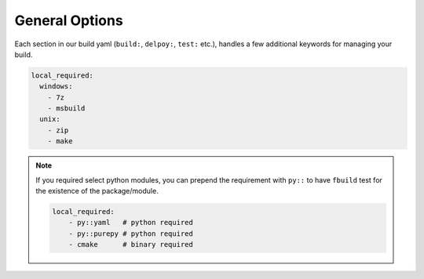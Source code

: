 ***************
General Options
***************

Each section in our build yaml (``build:``, ``delpoy:``, ``test:`` etc.), handles a few additional keywords for managing your build.

.. glossary::

    ``local_required``
        A list of required application that the build tools must be able to use from the commands line. On Windows this runs ``where <command>`` while posix will execute ``which <command>``. If no error code comes back it is assumed to be reachable.

.. code-block:: yaml

     local_required:
       windows:
         - 7z
         - msbuild
       unix:
         - zip
         - make

.. note::

    If you required select python modules, you can prepend the requirement with ``py::`` to have ``fbuild`` test for the existence of the package/module.

    .. code-block:: yaml

        local_required:
            - py::yaml   # python required
            - py::purepy # python required
            - cmake      # binary required
